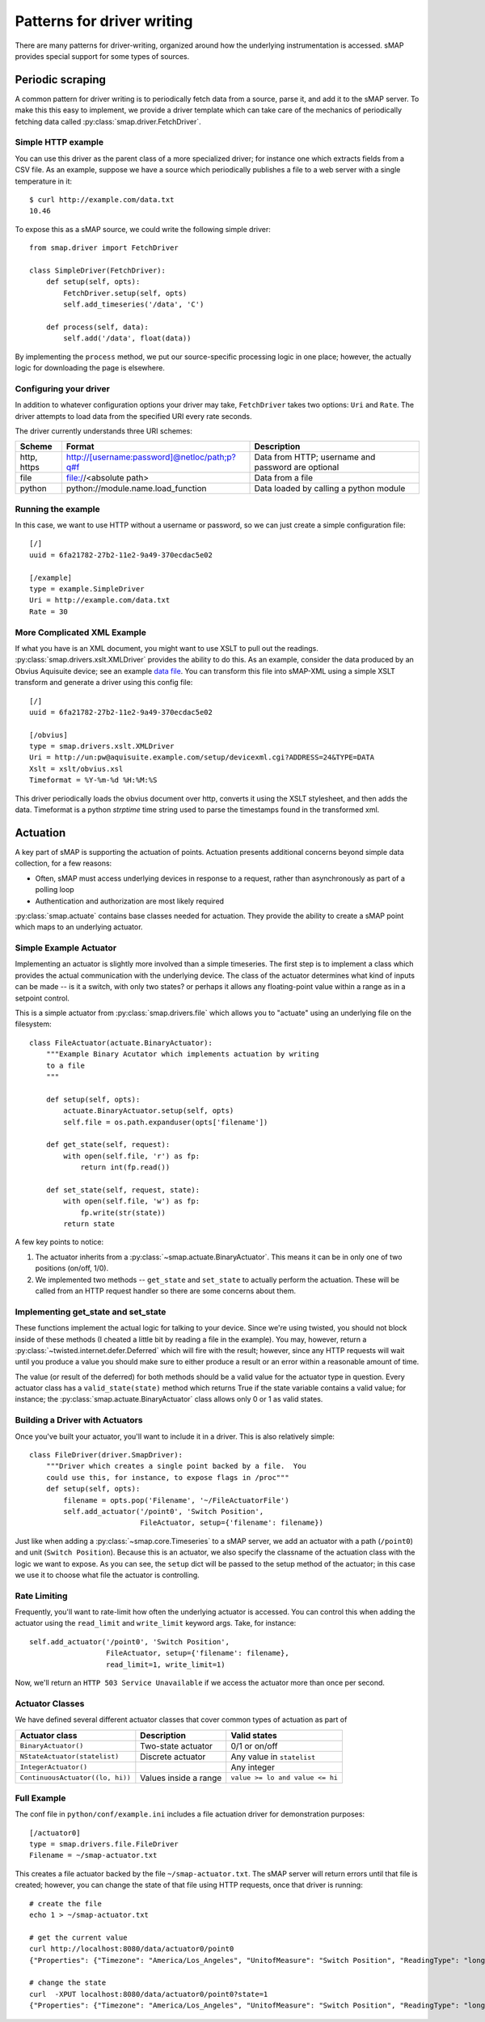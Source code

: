 
Patterns for driver writing
===========================

There are many patterns for driver-writing, organized around how the
underlying instrumentation is accessed.  sMAP provides special support
for some types of sources.

.. _periodic-scraping:

Periodic scraping
-----------------

A common pattern for driver writing is to periodically fetch data from
a source, parse it, and add it to the sMAP server.  To make this this
easy to implement, we provide a driver template which can take care of
the mechanics of periodically fetching data called
:py:class:`smap.driver.FetchDriver`.

Simple HTTP example
~~~~~~~~~~~~~~~~~~~

You can use this driver as the parent class of a more specialized
driver; for instance one which extracts fields from a CSV file.  As an
example, suppose we have a source which periodically publishes a file
to a web server with a single temperature in it::

 $ curl http://example.com/data.txt
 10.46

To expose this as a sMAP source, we could write the following simple driver::

 from smap.driver import FetchDriver

 class SimpleDriver(FetchDriver):
     def setup(self, opts):
         FetchDriver.setup(self, opts)
         self.add_timeseries('/data', 'C')

     def process(self, data):
         self.add('/data', float(data))

By implementing the ``process`` method, we put our source-specific
processing logic in one place; however, the actually logic for
downloading the page is elsewhere.

Configuring your driver
~~~~~~~~~~~~~~~~~~~~~~~

In addition to whatever configuration options your driver may take,
``FetchDriver`` takes two options: ``Uri`` and ``Rate``.  The driver
attempts to load data from the specified URI every rate seconds.

The driver currently understands three URI schemes:

============ =============================================== ===========================
Scheme       Format                                          Description
============ =============================================== ===========================
http, https  http://[username:password]@netloc/path;p?q#f    Data from HTTP; username and password are optional
file         file://<absolute path>                          Data from a file
python       python://module.name.load_function              Data loaded by calling a python module
============ =============================================== ===========================

Running the example
~~~~~~~~~~~~~~~~~~~

In this case, we want to use HTTP without a username or password, so
we can just create a simple configuration file::

 [/]
 uuid = 6fa21782-27b2-11e2-9a49-370ecdac5e02

 [/example]
 type = example.SimpleDriver
 Uri = http://example.com/data.txt
 Rate = 30

More Complicated XML Example
~~~~~~~~~~~~~~~~~~~~~~~~~~~~

If what you have is an XML document, you might want to use XSLT to
pull out the readings.  :py:class:`smap.drivers.xslt.XMLDriver`
provides the ability to do this.  As an example, consider the data
produced by an Obvius Aquisuite device; see an example 
`data file <obvius-data.xml>`_.  You can transform this file into sMAP-XML using a
simple XSLT transform and generate a driver using this config file::

 [/]
 uuid = 6fa21782-27b2-11e2-9a49-370ecdac5e02

 [/obvius]
 type = smap.drivers.xslt.XMLDriver
 Uri = http://un:pw@aquisuite.example.com/setup/devicexml.cgi?ADDRESS=24&TYPE=DATA
 Xslt = xslt/obvius.xsl
 Timeformat = %Y-%m-%d %H:%M:%S

This driver periodically loads the obvius document over http, converts
it using the XSLT stylesheet, and then adds the data.  Timeformat is a
python `strptime` time string used to parse the timestamps found in
the transformed xml.

.. _actuation:

Actuation
---------

A key part of sMAP is supporting the actuation of points.  Actuation
presents additional concerns beyond simple data collection, for a few
reasons:

* Often, sMAP must access underlying devices in response to a request,
  rather than asynchronously as part of a polling loop
* Authentication and authorization are most likely required

:py:class:`smap.actuate` contains base classes needed for actuation.
They provide the ability to create a sMAP point which maps to an
underlying actuator.  

Simple Example Actuator
~~~~~~~~~~~~~~~~~~~~~~~

Implementing an actuator is slightly more involved than a simple
timeseries.  The first step is to implement a class which provides the
actual communication with the underlying device.  The class of the
actuator determines what kind of inputs can be made -- is it a switch,
with only two states? or perhaps it allows any floating-point value
within a range as in a setpoint control.

This is a simple actuator from :py:class:`smap.drivers.file` which
allows you to "actuate" using an underlying file on the filesystem::

  class FileActuator(actuate.BinaryActuator):
      """Example Binary Acutator which implements actuation by writing
      to a file
      """

      def setup(self, opts):
          actuate.BinaryActuator.setup(self, opts)
          self.file = os.path.expanduser(opts['filename'])

      def get_state(self, request):
          with open(self.file, 'r') as fp:
              return int(fp.read())

      def set_state(self, request, state):
          with open(self.file, 'w') as fp:
              fp.write(str(state))
          return state

A few key points to notice:

1. The actuator inherits from a
   :py:class:`~smap.actuate.BinaryActuator`.  This means it can be in
   only one of two positions (on/off, 1/0).
2. We implemented two methods -- ``get_state`` and ``set_state`` to
   actually perform the actuation.  These will be called from an HTTP
   request handler so there are some concerns about them.
    
Implementing get_state and set_state
~~~~~~~~~~~~~~~~~~~~~~~~~~~~~~~~~~~~
    
These functions implement the actual logic for talking to your device.
Since we're using twisted, you should not block inside of these
methods (I cheated a little bit by reading a file in the example).
You may, however, return a
:py:class:`~twisted.internet.defer.Deferred` which will fire with the
result; however, since any HTTP requests will wait until you produce a
value you should make sure to either produce a result or an error
within a reasonable amount of time.

The value (or result of the deferred) for both methods should be a
valid value for the actuator type in question.  Every actuator class
has a ``valid_state(state)`` method which returns True if the state
variable contains a valid value; for instance; the
:py:class:`smap.actuate.BinaryActuator` class allows only 0 or 1 as
valid states.

Building a Driver with Actuators
~~~~~~~~~~~~~~~~~~~~~~~~~~~~~~~~

Once you've built your actuator, you'll want to include it in a
driver.  This is also relatively simple::

  class FileDriver(driver.SmapDriver):
      """Driver which creates a single point backed by a file.  You
      could use this, for instance, to expose flags in /proc"""
      def setup(self, opts):
          filename = opts.pop('Filename', '~/FileActuatorFile')
          self.add_actuator('/point0', 'Switch Position',
                            FileActuator, setup={'filename': filename})

Just like when adding a :py:class:`~smap.core.Timeseries` to a sMAP
server, we add an actuator with a path (``/point0``) and unit
(``Switch Position``).  Because this is an actuator, we also specify the
classname of the actuation class with the logic we want to expose.  As
you can see, the ``setup`` dict will be passed to the setup method of
the actuator; in this case we use it to choose what file the actuator
is controlling.

Rate Limiting
~~~~~~~~~~~~~

Frequently, you'll want to rate-limit how often the underlying
actuator is accessed.  You can control this when adding the actuator
using the ``read_limit`` and ``write_limit`` keyword args. Take, for
instance::

  self.add_actuator('/point0', 'Switch Position',
                    FileActuator, setup={'filename': filename},
                    read_limit=1, write_limit=1)

Now, we'll return an ``HTTP 503 Service Unavailable`` if we access
the actuator more than once per second.

Actuator Classes
~~~~~~~~~~~~~~~~

We have defined several different actuator classes that cover common
types of actuation as part of 

================================= ====================== ===========================
Actuator class                    Description            Valid states
================================= ====================== ===========================
``BinaryActuator()``              Two-state actuator     0/1 or on/off
``NStateActuator(statelist)``     Discrete actuator      Any value in ``statelist``
``IntegerActuator()``                                    Any integer
``ContinuousActuator((lo, hi))``  Values inside a range  ``value >= lo and value <= hi``
================================= ====================== ===========================

Full Example
~~~~~~~~~~~~

The conf file in ``python/conf/example.ini`` includes a file actuation
driver for demonstration purposes::

  [/actuator0]
  type = smap.drivers.file.FileDriver
  Filename = ~/smap-actuator.txt

This creates a file actuator backed by the file
``~/smap-actuator.txt``.  The sMAP server will return errors until
that file is created; however, you can change the state of that file
using HTTP requests, once that driver is running::

  # create the file
  echo 1 > ~/smap-actuator.txt

  # get the current value
  curl http://localhost:8080/data/actuator0/point0
  {"Properties": {"Timezone": "America/Los_Angeles", "UnitofMeasure": "Switch Position", "ReadingType": "long"}, "Actuate": {"Model": "binary"}, "uuid": "7afaa0a6-7719-5c1b-ae38-0f03b6d35256", "Readings": [[1354064481000, 0]]}

  # change the state
  curl  -XPUT localhost:8080/data/actuator0/point0?state=1
  {"Properties": {"Timezone": "America/Los_Angeles", "UnitofMeasure": "Switch Position", "ReadingType": "long"}, "Actuate": {"Model": "binary"}, "uuid": "7afaa0a6-7719-5c1b-ae38-0f03b6d35256", "Readings": [[1354064507000, 1]]} 